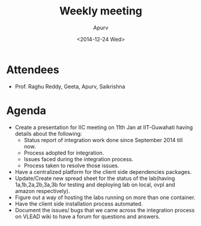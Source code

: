 #+Title:  Weekly meeting
#+Author: Apurv
#+Date:   <2014-12-24 Wed>

* Attendees
 - Prof. Raghu Reddy, Geeta, Apurv, Saikrishna
* Agenda
- Create a presentation for IIC meeting on 11th Jan at IIT-Guwahati
  having details about the following:
  - Status report of integration work done since September 2014 till now.
  - Process adopted for integration.
  - Issues faced during the integration process.
  - Process taken to resolve those issues.
- Have a centralized platform for the client side dependencies packages.
- Update/Create new spread sheet for the status of the lab(having
  1a,1b,2a,2b,3a,3b for testing and deploying lab on local, ovpl and
  amazon respectively).
- Figure out a way of hosting the labs running on more than one container.
- Have the client side installation process automated.
- Document the issues/ bugs that we came across the integration process
  on VLEAD wiki to have a forum for questions and answers.
